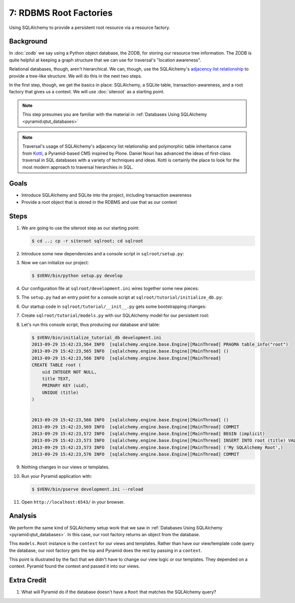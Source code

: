 =======================
7: RDBMS Root Factories
=======================

Using SQLAlchemy to provide a persistent root resource via a resource
factory.

Background
==========

In :doc:`zodb` we say using a Python object database, the ZODB,
for storing our resource tree information. The ZODB is quite helpful at
keeping a graph structure that we can use for traversal's "location
awareness".

Relational databases, though, aren't hierarchical. We can, though,
use the SQLAlchemy's
`adjacency list relationship
<docs.sqlalchemy.org/en/latest/orm/relationships.html#adjacency-list-relationships>`_
to provide a tree-like structure. We will do this in the next two steps.

In the first step, though, we get the basics in place: SQLAlchemy,
a SQLite table, transaction-awareness, and a root factory that gives us
a context. We will use :doc:`siteroot` as a starting point.

.. note::

  This step presumes you are familiar with the material in
  :ref:`Databases Using SQLAlchemy <pyramid:qtut_databases>`

.. note::

  Traversal's usage of SQLAlchemy's adjacency list relationship and
  polymorphic table inheritance came from
  `Kotti <https://pypi.python.org/pypi/Kotti>`_, a Pyramid-based CMS
  inspired by Plone. Daniel Nouri has advanced the ideas of first-class
  traversal in SQL databases with a variety of techniques and ideas.
  Kotti is certainly the place to look for the most modern approach to
  traversal hierarchies in SQL.

Goals
=====

- Introduce SQLAlchemy and SQLite into the project, including
  transaction awareness

- Provide a root object that is stored in the RDBMS and use that as
  our context

Steps
=====

#. We are going to use the siteroot step as our starting point:

   .. code-block:: bash

    $ cd ..; cp -r siteroot sqlroot; cd sqlroot

#. Introduce some new dependencies and a console script in
   ``sqlroot/setup.py``:

   .. literalinclude:: sqlroot/setup.py
      :linenos:

#. Now we can initialize our project:

   .. code-block:: bash

    $ $VENV/bin/python setup.py develop

#. Our configuration file at ``sqlroot/development.ini`` wires
   together some new pieces:

   .. literalinclude:: sqlroot/development.ini
    :language: ini

#. The ``setup.py`` had an entry point for a console script at
   ``sqlroot/tutorial/initialize_db.py``:

   .. literalinclude:: sqlroot/tutorial/initialize_db.py
      :linenos:

#. Our startup code in ``sqlroot/tutorial/__init__.py`` gets
   some bootstrapping changes:

   .. literalinclude:: sqlroot/tutorial/__init__.py
      :linenos:

#. Create ``sqlroot/tutorial/models.py`` with our SQLAlchemy
   model for our persistent root:

   .. literalinclude:: sqlroot/tutorial/models.py
      :linenos:

#. Let's run this console script, thus producing our database and table:

   .. code-block:: bash

    $ $VENV/bin/initialize_tutorial_db development.ini
    2013-09-29 15:42:23,564 INFO  [sqlalchemy.engine.base.Engine][MainThread] PRAGMA table_info("root")
    2013-09-29 15:42:23,565 INFO  [sqlalchemy.engine.base.Engine][MainThread] ()
    2013-09-29 15:42:23,566 INFO  [sqlalchemy.engine.base.Engine][MainThread]
    CREATE TABLE root (
        uid INTEGER NOT NULL,
        title TEXT,
        PRIMARY KEY (uid),
        UNIQUE (title)
    )


    2013-09-29 15:42:23,566 INFO  [sqlalchemy.engine.base.Engine][MainThread] ()
    2013-09-29 15:42:23,569 INFO  [sqlalchemy.engine.base.Engine][MainThread] COMMIT
    2013-09-29 15:42:23,572 INFO  [sqlalchemy.engine.base.Engine][MainThread] BEGIN (implicit)
    2013-09-29 15:42:23,573 INFO  [sqlalchemy.engine.base.Engine][MainThread] INSERT INTO root (title) VALUES (?)
    2013-09-29 15:42:23,573 INFO  [sqlalchemy.engine.base.Engine][MainThread] ('My SQLAlchemy Root',)
    2013-09-29 15:42:23,576 INFO  [sqlalchemy.engine.base.Engine][MainThread] COMMIT

#. Nothing changes in our views or templates.

#. Run your Pyramid application with:

   .. code-block:: bash

    $ $VENV/bin/pserve development.ini --reload

#. Open ``http://localhost:6543/`` in your browser.

Analysis
========

We perform the same kind of SQLAlchemy setup work that we saw in
:ref:`Databases Using SQLAlchemy <pyramid:qtut_databases>`. In this
case, our root factory returns an object from the database.

This ``models.Root`` instance is the ``context`` for our views and
templates. Rather than have our view/template code query the database,
our root factory gets the top and Pyramid does the rest by passing in a
``context``.

This point is illustrated by the fact that we didn't have to change our
view logic or our templates. They depended on a context. Pyramid found
the context and passed it into our views.

Extra Credit
============

#. What will Pyramid do if the database doesn't have a ``Root`` that
   matches the SQLAlchemy query?
